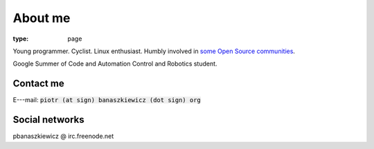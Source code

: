 About me
########

:type: page

Young programmer. Cyclist. Linux enthusiast. Humbly involved in `some Open Source communities </projects/>`_.

Google Summer of Code and Automation Control and Robotics student.


Contact me
~~~~~~~~~~

E---mail: :code:`piotr (at sign) banaszkiewicz (dot sign) org`


Social networks
~~~~~~~~~~~~~~~

.. raw:: html

    <p><i class="icon-github icon-2x iconmiddle"></i> <a href="https://github.com/pbanaszkiewicz">pbanaszkiewicz</a></p>
    <p><i class="icon-twitter icon-2x iconmiddle"></i> <a href="http://twitter.com/pbanaszkiewicz">pbanaszkiewicz</a></p>
    <p><i class="icon-google-plus icon-2x iconmiddle"></i> <a href="http://plus.ly/pbanaszkiewicz">pbanaszkiewicz</a></p>

pbanaszkiewicz @ irc.freenode.net
